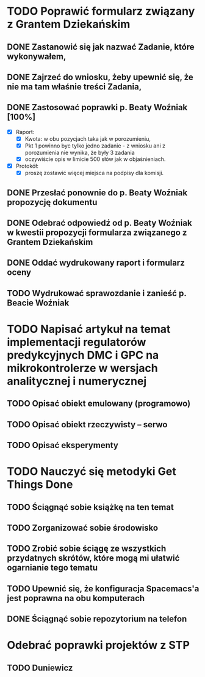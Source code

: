 # Kolekcja zadań wejściowych.

* TODO Poprawić formularz związany z Grantem Dziekańskim
** DONE Zastanowić się jak nazwać Zadanie, które wykonywałem,
   CLOSED: [2018-01-12 pt. 13:40]
** DONE Zajrzeć do wniosku, żeby upewnić się, że nie ma tam właśnie treści Zadania,
   CLOSED: [2018-01-12 pt. 13:40]
** DONE Zastosować poprawki p. Beaty Woźniak [100%]
   CLOSED: [2018-01-12 pt. 13:53]

- [X] Raport:
  - [X] Kwota: w obu pozycjach taka jak w porozumieniu,
  - [X] Pkt 1 powinno byc tylko jedno zadanie - z wniosku ani z porozumienia nie wynika, że były 3 zadania
  - [X] oczywiście opis w limicie 500 słów jak w objaśnieniach.
- [X] Protokół:
  - [X] proszę zostawić więcej miejsca na podpisy dla komisji.
** DONE Przesłać ponownie do p. Beaty Woźniak propozycję dokumentu
   CLOSED: [2018-01-12 pt. 13:54]
** DONE Odebrać odpowiedź od p. Beaty Woźniak w kwestii propozycji formularza związanego z Grantem Dziekańskim
   CLOSED: [2018-01-15 pon. 13:38]
** DONE Oddać wydrukowany raport i formularz oceny
   CLOSED: [2018-01-15 pon. 13:38]
** TODO Wydrukować sprawozdanie i zanieść p. Beacie Woźniak
* TODO Napisać artykuł na temat implementacji regulatorów predykcyjnych DMC i GPC na mikrokontrolerze w wersjach analitycznej i numerycznej
** TODO Opisać obiekt emulowany (programowo)
** TODO Opisać obiekt rzeczywisty -- serwo
** TODO Opisać eksperymenty
* TODO Nauczyć się metodyki Get Things Done
** TODO Ściągnąć sobie książkę na ten temat
** TODO Zorganizować sobie środowisko
** TODO Zrobić sobie ściągę ze wszystkich przydatnych skrótów, które mogą mi ułatwić ogarnianie tego tematu
** TODO Upewnić się, że konfiguracja Spacemacs'a jest poprawna na obu komputerach
** DONE Ściągnąć sobie repozytorium na telefon
   CLOSED: [2018-01-12 Fri 20:23]
   
* Odebrać poprawki projektów z STP
** TODO Duniewicz
   DEADLINE: <2018-01-24 śr.>
